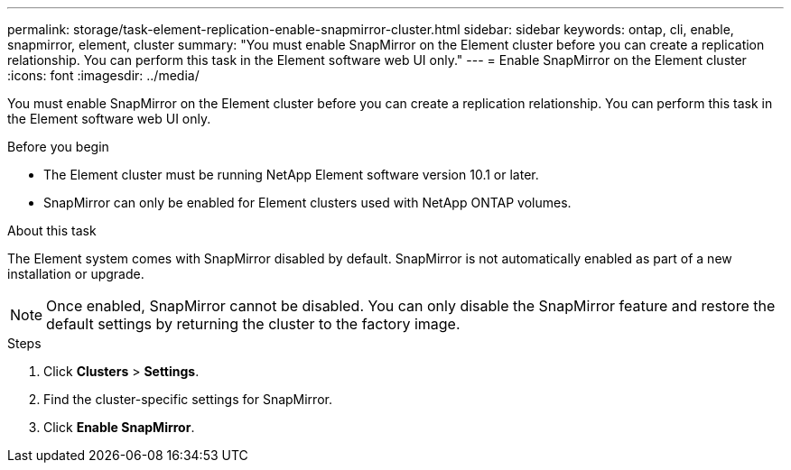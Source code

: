 ---
permalink: storage/task-element-replication-enable-snapmirror-cluster.html
sidebar: sidebar
keywords: ontap, cli, enable, snapmirror, element, cluster
summary: "You must enable SnapMirror on the Element cluster before you can create a replication relationship. You can perform this task in the Element software web UI only."
---
= Enable SnapMirror on the Element cluster
:icons: font
:imagesdir: ../media/

[.lead]
You must enable SnapMirror on the Element cluster before you can create a replication relationship. You can perform this task in the Element software web UI only.

.Before you begin

* The Element cluster must be running NetApp Element software version 10.1 or later.
* SnapMirror can only be enabled for Element clusters used with NetApp ONTAP volumes.

.About this task

The Element system comes with SnapMirror disabled by default. SnapMirror is not automatically enabled as part of a new installation or upgrade.

[NOTE]
====
Once enabled, SnapMirror cannot be disabled. You can only disable the SnapMirror feature and restore the default settings by returning the cluster to the factory image.
====

.Steps

. Click *Clusters* > *Settings*.
. Find the cluster-specific settings for SnapMirror.
. Click *Enable SnapMirror*.

// 2024 AUG 30, ONTAPDOC-1436